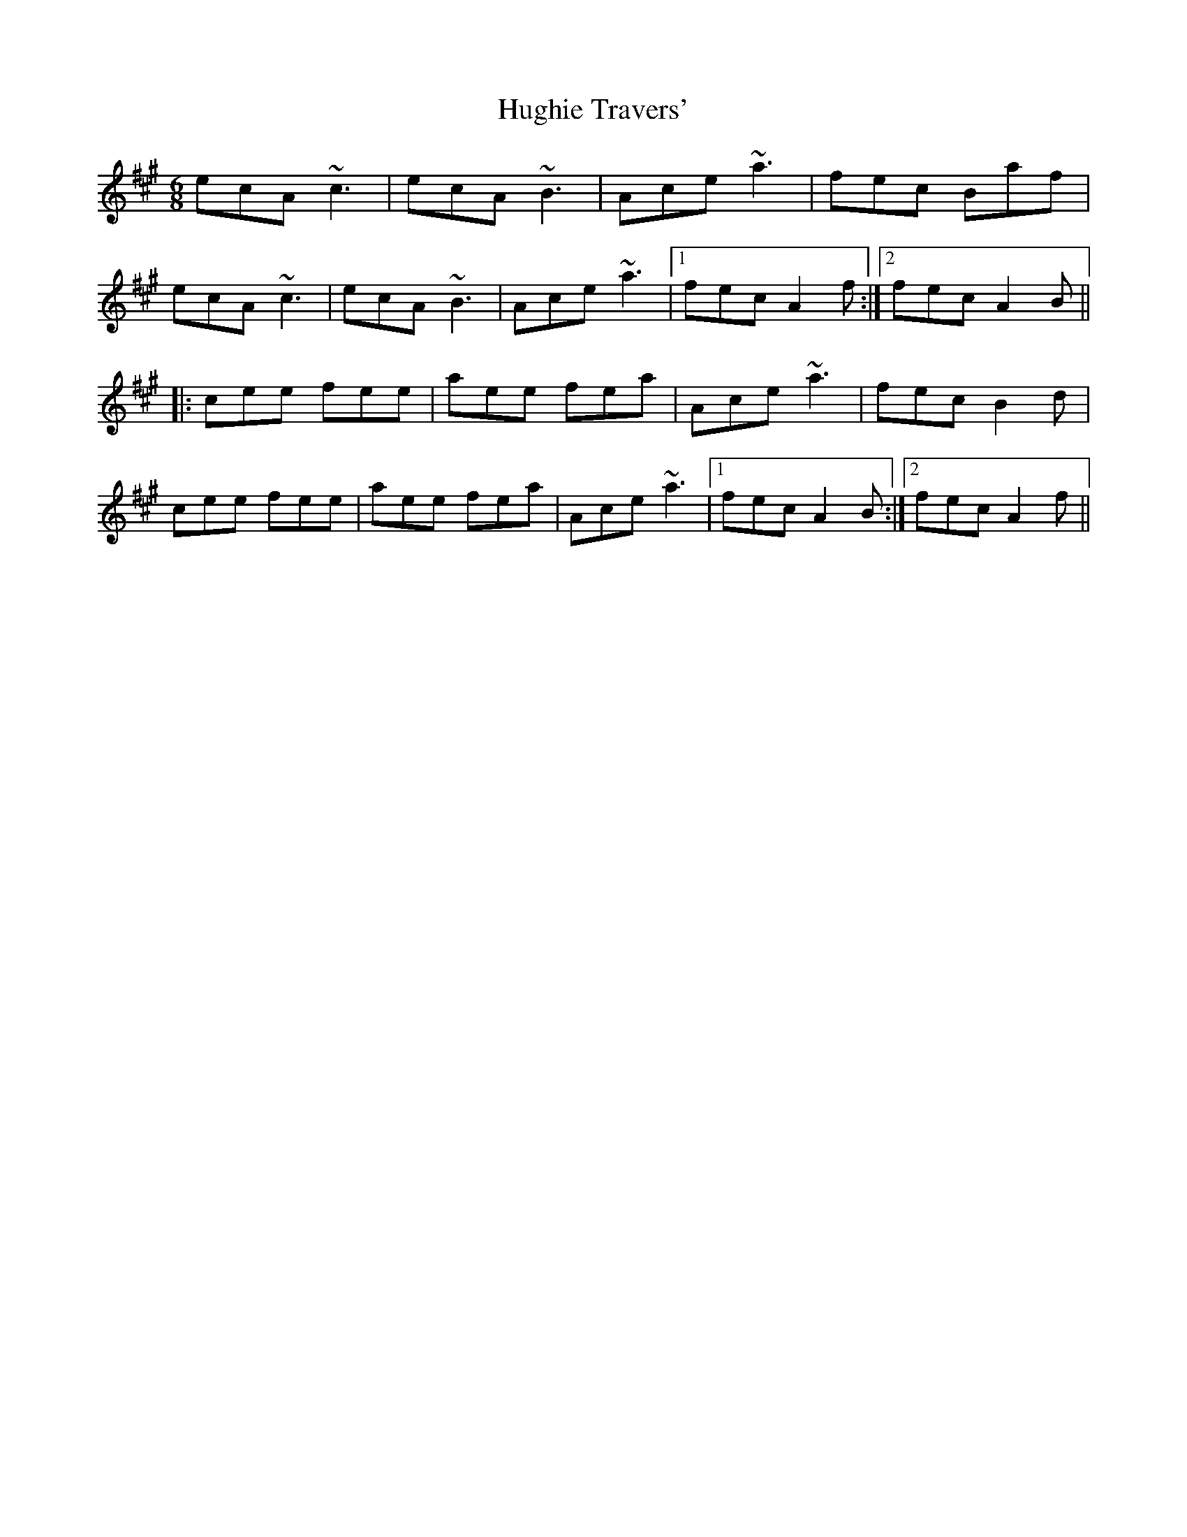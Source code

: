 X: 18004
T: Hughie Travers'
R: jig
M: 6/8
K: Amajor
ecA ~c3|ecA ~B3|Ace ~a3|fec Baf|
ecA ~c3|ecA ~B3|Ace ~a3|1 fec A2f:|2 fec A2B||
|:cee fee|aee fea|Ace ~a3|fec B2d|
cee fee|aee fea|Ace ~a3|1 fec A2B:|2 fec A2f||


